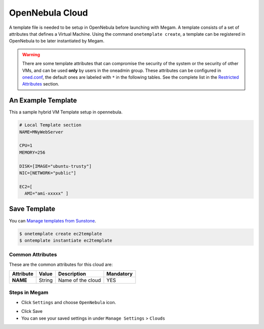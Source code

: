.. _opennebula_cloud:

================================
OpenNebula Cloud
================================

A template file is needed to be setup in OpenNebula before launching with Megam. A template consists of a set of attributes that defines a Virtual Machine. Using the command ``onetemplate create``, a template can be registered in OpenNebula to be later instantiated by Megam. 

.. warning:: There are some template attributes that can compromise the security of the system or the security of other VMs, and can be used **only** by users in the oneadmin group. These attributes can be configured in `oned.conf <http://docs.opennebula.org/4.6/administration/references/oned_conf.html#oned-conf>`__, the default ones are labeled with ``*`` in the following tables. See the complete list in the `Restricted Attributes <http://docs.opennebula.org/4.6/administration/references/oned_conf.html#oned-conf-restricted-attributes-configuration>`__ section.


|opennebula architecture|

An Example Template
--------------------

This a sample hybrid VM Template setup in opennebula. 

.. code::


    # Local Template section
    NAME=MNyWebServer

    CPU=1
    MEMORY=256

    DISK=[IMAGE="ubuntu-trusty"]
    NIC=[NETWORK="public"]

    EC2=[
      AMI="ami-xxxxx" ]
      
Save Template
--------------      

You can `Manage templates from Sunstone <http://docs.opennebula.org/4.6/administration/sunstone_gui/suns_views.html>`__.

.. code::


    $ onetemplate create ec2template
    $ ontemplate instantiate ec2template


Common Attributes
=================

These are the common attributes for this cloud are:

+--------------------+--------------+--------------------------------------------------------------------------------------------------------------------------------------------+----------------------------------------+
|     Attribute      |    Value     |                                                                Description                                                                 |               Mandatory                |
+====================+==============+============================================================================================================================================+========================================+
| **NAME**           | String       | Name of the cloud                                                                                                                          | YES                                    |
+--------------------+--------------+--------------------------------------------------------------------------------------------------------------------------------------------+----------------------------------------+


Steps in Megam
============================


- Click ``Settings`` and choose ``OpenNebula`` icon. 
   
.. image:: /images/opennebula_setting.png 
         
- Click Save

- You can see your saved settings in under ``Manage Settings`` >  ``Clouds``   

.. |opennebula architecture| image:: /images/opennebula_architecture.png 

